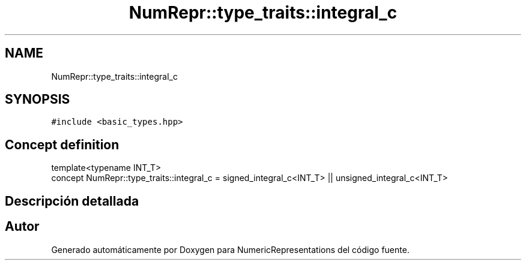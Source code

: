 .TH "NumRepr::type_traits::integral_c" 3 "Lunes, 28 de Noviembre de 2022" "NumericRepresentations" \" -*- nroff -*-
.ad l
.nh
.SH NAME
NumRepr::type_traits::integral_c
.SH SYNOPSIS
.br
.PP
.PP
\fC#include <basic_types\&.hpp>\fP
.SH "Concept definition"
.PP 
.nf
template<typename INT_T>
concept NumRepr::type_traits::integral_c =  signed_integral_c<INT_T> || unsigned_integral_c<INT_T>
.fi
.SH "Descripción detallada"
.PP 
.SH "Autor"
.PP 
Generado automáticamente por Doxygen para NumericRepresentations del código fuente\&.
